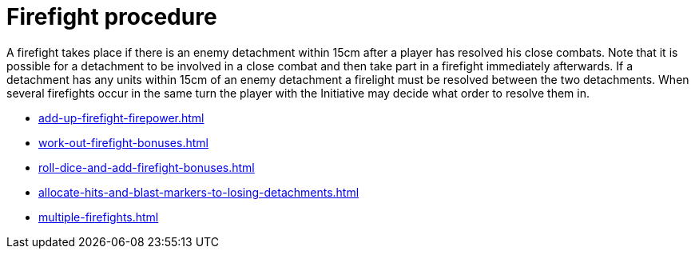 = Firefight procedure

A firefight takes place if there is an enemy detachment within 15cm after a player has resolved his close combats.
Note that it is possible for a detachment to be involved in a close combat and then take part in a firefight immediately afterwards.
If a detachment has any units within 15cm of an enemy detachment a firelight must be resolved between the two detachments.
When several firefights occur in the same turn the player with the Initiative may decide what order to resolve them in.

[none]
* xref:add-up-firefight-firepower.adoc[]
* xref:work-out-firefight-bonuses.adoc[]
* xref:roll-dice-and-add-firefight-bonuses.adoc[]
* xref:allocate-hits-and-blast-markers-to-losing-detachments.adoc[]
* xref:multiple-firefights.adoc[]